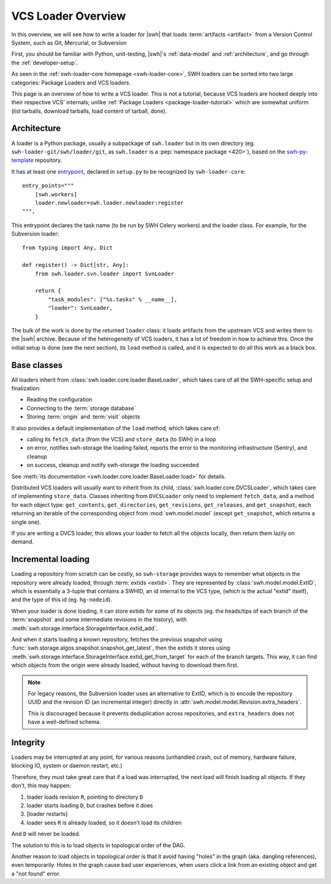 .. _vcs-loader-tutorial:

VCS Loader Overview
===================

In this overview, we will see how to write a loader for |swh| that loads
:term:`artifacts <artifact>` from a Version Control System, such as Git,
Mercurial, or Subversion

First, you should be familiar with Python, unit-testing,
|swh|'s :ref:`data-model` and :ref:`architecture`,
and go through the :ref:`developer-setup`.

As seen in the :ref:`swh-loader-core homepage <swh-loader-core>`,
SWH loaders can be sorted into two large categories:
Package Loaders and VCS loaders.

This page is an overview of how to write a VCS loader. This is not a tutorial,
because VCS loaders are hooked deeply into their respective VCS' internals;
unlike :ref:`Package Loaders <package-loader-tutorial>` which are somewhat uniform
(list tarballs, download tarballs, load content of tarball, done).


Architecture
------------

A loader is a Python package, usually a subpackage of ``swh.loader``
but in its own directory (eg. ``swh-loader-git/swh/loader/git``, as ``swh.loader``
is a :pep:`namespace package <420>`), based on the `swh-py-template`_ repository.

It has at least one `entrypoint`_, declared in ``setup.py`` to be recognized
by ``swh-loader-core``::

    entry_points="""
        [swh.workers]
        loader.newloader=swh.loader.newloader:register
    """,

This entrypoint declares the task name (to be run by SWH Celery workers) and the
loader class. For example, for the Subversion loader::

   from typing import Any, Dict

   def register() -> Dict[str, Any]:
       from swh.loader.svn.loader import SvnLoader

       return {
           "task_modules": ["%s.tasks" % __name__],
           "loader": SvnLoader,
       }

The bulk of the work is done by the returned ``loader`` class: it loads
artifacts from the upstream VCS and writes them to the |swh| archive.
Because of the heterogeneity of VCS loaders, it has a lot of freedom in how to
achieve this. Once the initial setup is done (see the next section), its ``load``
method is called, and it is expected to do all this work as a black box.

.. _swh-py-template: https://forge.softwareheritage.org/source/swh-py-template/
.. _entrypoint: https://setuptools.readthedocs.io/en/latest/userguide/entry_point.html

Base classes
------------

All loaders inherit from :class:`swh.loader.core.loader.BaseLoader`, which takes care of
all the SWH-specific setup and finalization:

* Reading the configuration
* Connecting to the :term:`storage database`
* Storing :term:`origin` and :term:`visit` objects

It also provides a default implementation of the ``load`` method, which takes care of:

* calling its ``fetch_data`` (from the VCS) and ``store_data`` (to SWH) in a loop
* on error, notifies swh-storage the loading failed, reports the error to
  the monitoring infrastructure (Sentry), and cleanup
* on success, cleanup and notify swh-storage the loading succeeded

See :meth:`its documentation <swh.loader.core.loader.BaseLoader.load>` for details.

Distributed VCS loaders will usually want to inherit from its child,
:class:`swh.loader.core.DVCSLoader`, which takes care of implementing ``store_data``.
Classes inheriting from ``DVCSLoader`` only need to implement ``fetch_data``, and
a method for each object type: ``get_contents``, ``get_directories``, ``get_revisions``,
``get_releases``, and ``get_snapshot``, each returning an iterable of the corresponding
object from :mod:`swh.model.model`
(except ``get_snapshot``, which returns a single one).

If you are writing a DVCS loader, this allows your loader to fetch all the objects
locally, then return them lazily on demand.


Incremental loading
------------------

Loading a repository from scratch can be costly, so ``swh-storage`` provides
ways to remember what objects in the repository were already loaded,
through :term:`extids <extid>`.
They are represented by :class:`swh.model.model.ExtID`,
which is essentially a 3-tuple that contains a SWHID, an id internal to the VCS type,
(which is the actual "extid" itself), and the type of this id (eg. ``hg-nodeid``).

When your loader is done loading, it can store extids for some of its objects
(eg. the heads/tips of each branch of the :term:`snapshot` and some intermediate
revisions in the history),
with :meth:`swh.storage.interface.StorageInterface.extid_add`.

And when it starts loading a known repository, fetches the previous snapshot
using :func:`swh.storage.algos.snapshot.snapshot_get_latest`, then the extids
it stores using :meth:`swh.storage.interface.StorageInterface.extid_get_from_target`
for each of the branch targets.
This way, it can find which objects from the origin were already loaded,
without having to download them first.

.. note::

   For legacy reasons, the Subversion loader uses an alternative to ExtID,
   which is to encode the repository UUID and the revision ID (an incremental integer)
   directly in :attr:`swh.model.model.Revision.extra_headers`.

   This is discouraged because it prevents deduplication across repositories,
   and ``extra_headers`` does not have a well-defined schema.

Integrity
---------

Loaders may be interrupted at any point, for various reasons (unhandled crash,
out of memory, hardware failure, blocking IO, system or daemon restart, etc.)

Therefore, they must take great care that if a load was interrupted, the next load
will finish loading all objects. If they don't, this may happen:

1. loader loads revision ``R``, pointing to directory ``D``
2. loader starts loading ``D``, but crashes before it does
3. [loader restarts]
4. loader sees ``R`` is already loaded, so it doesn't load its children

And ``D`` will never be loaded.

The solution to this is to load objects in topological order of the DAG.

Another reason to load objects in topological order is that it avoid having "holes"
in the graph (aka. dangling references), even temporarily.
Holes in the graph cause bad user experiences, when users click a link from
an existing object and get a "not found" error.
